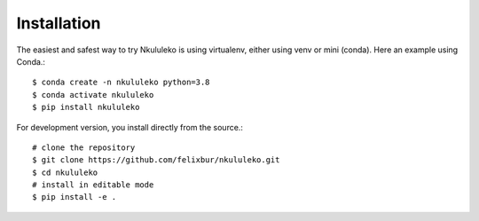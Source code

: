 Installation
----------------

The easiest and safest way to try Nkululeko is using virtualenv, either using venv or mini (conda).  Here an example using Conda.::


    $ conda create -n nkululeko python=3.8  
    $ conda activate nkululeko  
    $ pip install nkululeko  

For development version, you install directly from the source.::

    # clone the repository  
    $ git clone https://github.com/felixbur/nkululeko.git  
    $ cd nkululeko  
    # install in editable mode  
    $ pip install -e .  
